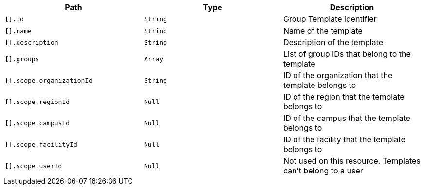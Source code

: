 |===
|Path|Type|Description

|`+[].id+`
|`+String+`
|Group Template identifier

|`+[].name+`
|`+String+`
|Name of the template

|`+[].description+`
|`+String+`
|Description of the template

|`+[].groups+`
|`+Array+`
|List of group IDs that belong to the template

|`+[].scope.organizationId+`
|`+String+`
|ID of the organization that the template belongs to

|`+[].scope.regionId+`
|`+Null+`
|ID of the region that the template belongs to

|`+[].scope.campusId+`
|`+Null+`
|ID of the campus that the template belongs to

|`+[].scope.facilityId+`
|`+Null+`
|ID of the facility that the template belongs to

|`+[].scope.userId+`
|`+Null+`
|Not used on this resource. Templates can't belong to a user

|===